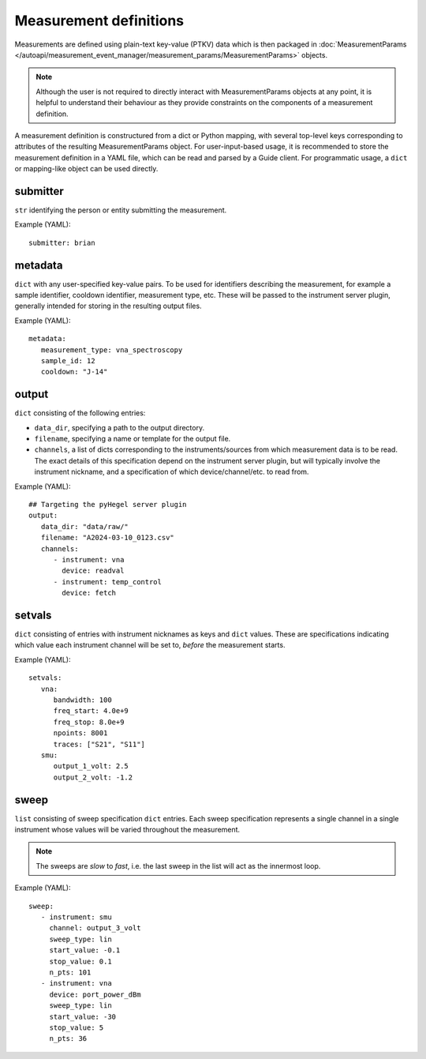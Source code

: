 Measurement definitions
=======================


Measurements are defined using plain-text key-value (PTKV) data which is
then packaged in
:doc:`MeasurementParams </autoapi/measurement_event_manager/measurement_params/MeasurementParams>`
objects.

.. note::

   Although the user is not required to directly interact with MeasurementParams
   objects at any point, it is helpful to understand their behaviour as they
   provide constraints on the components of a measurement definition.

A measurement definition is constructured from a dict or Python mapping,
with several top-level keys corresponding to attributes of the resulting
MeasurementParams object.
For user-input-based usage, it is recommended to store the measurement
definition in a YAML file, which can be read and parsed by a Guide client.
For programmatic usage, a ``dict`` or mapping-like object can be used directly.


submitter
---------

``str`` identifying the person or entity submitting the
measurement.

Example (YAML):

::

   submitter: brian


metadata
--------

``dict`` with any user-specified key-value pairs.
To be used for identifiers describing the measurement, for example a
sample identifier, cooldown identifier, measurement type, etc.
These will be passed to the instrument server plugin, generally intended for
storing in the resulting output files.

Example (YAML):

::

   metadata:
      measurement_type: vna_spectroscopy
      sample_id: 12
      cooldown: "J-14"


output
------

``dict`` consisting of the following entries:

- ``data_dir``, specifying a path to the output directory.
- ``filename``, specifying a name or template for the output file.
- ``channels``, a list of dicts corresponding to the instruments/sources from
  which measurement data is to be read.
  The exact details of this specification depend on the instrument server
  plugin, but will typically involve the instrument nickname, and a
  specification of which device/channel/etc. to read from.

Example (YAML):

::

   ## Targeting the pyHegel server plugin
   output:
      data_dir: "data/raw/"
      filename: "A2024-03-10_0123.csv"
      channels:
         - instrument: vna
           device: readval
         - instrument: temp_control
           device: fetch


setvals
-------

``dict`` consisting of entries with instrument nicknames as keys and ``dict``
values.
These are specifications indicating which value each instrument channel will be
set to, *before* the measurement starts.

Example (YAML):

::

   setvals:
      vna:
         bandwidth: 100
         freq_start: 4.0e+9
         freq_stop: 8.0e+9
         npoints: 8001
         traces: ["S21", "S11"]
      smu:
         output_1_volt: 2.5
         output_2_volt: -1.2


sweep
-----

``list`` consisting of sweep specification ``dict`` entries.
Each sweep specification represents a single channel in a single instrument
whose values will be varied throughout the measurement.

.. note::

   The sweeps are *slow* to *fast*, i.e. the last sweep in the list will act as
   the innermost loop.

Example (YAML):

::

   sweep:
      - instrument: smu
        channel: output_3_volt
        sweep_type: lin
        start_value: -0.1
        stop_value: 0.1
        n_pts: 101
      - instrument: vna
        device: port_power_dBm
        sweep_type: lin
        start_value: -30
        stop_value: 5
        n_pts: 36
